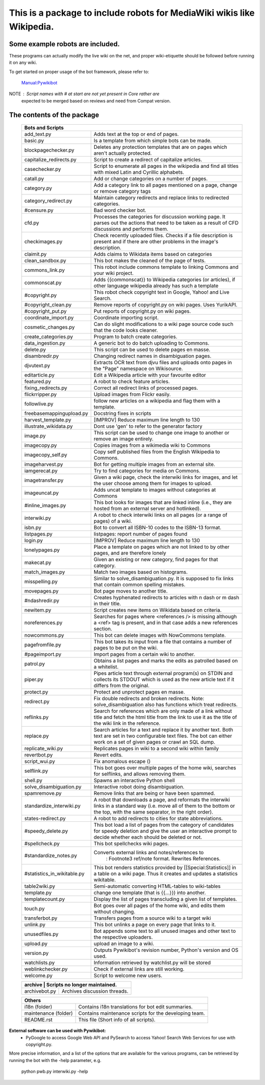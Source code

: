 ===========================================================================
**This is a package to include robots for MediaWiki wikis like Wikipedia.**
===========================================================================

Some example robots are included.
---------------------------------

These programs can actually modify the live wiki on the net, and proper
wiki-etiquette should be followed before running it on any wiki.

To get started on proper usage of the bot framework, please refer to:

    `Manual:Pywikibot <http://www.mediawiki.org/wiki/Manual:Pywikibot>`_

NOTE : Script names with # at start are not yet present in Core rather are
       expected to be merged based on reviews and need from Compat version.

The contents of the package
---------------------------

    +----------------------------------------------------------------------------------+
    | Bots and Scripts                                                                 |
    +========================+=========================================================+
    | add_text.py            | Adds text at the top or end of pages.                   |
    +------------------------+---------------------------------------------------------+
    | basic.py               | Is a template from which simple bots can be made.       |
    +------------------------+---------------------------------------------------------+
    | blockpagechecker.py    | Deletes any protection templates that are on pages      |
    |                        | which aren't actually protected.                        |
    +------------------------+---------------------------------------------------------+
    | capitalize_redirects.py| Script to create a redirect of capitalize articles.     |
    +------------------------+---------------------------------------------------------+
    | casechecker.py         | Script to enumerate all pages in the wikipedia and      |
    |                        | find all titles with mixed Latin and Cyrillic           |
    |                        | alphabets.                                              |
    +------------------------+---------------------------------------------------------+
    | catall.py              | Add or change categories on a number of pages.          |
    +------------------------+---------------------------------------------------------+
    | category.py            | Add a category link to all pages mentioned on a page,   |
    |                        | change or remove category tags                          |
    +------------------------+---------------------------------------------------------+
    | category_redirect.py   | Maintain category redirects and replace links to        |
    |                        | redirected categories.                                  |
    +------------------------+---------------------------------------------------------+
    | #censure.py            | Bad word checker bot.                                   |
    +------------------------+---------------------------------------------------------+
    | cfd.py                 | Processes the categories for discussion working page.   |
    |                        | It parses out the actions that need to be taken as a    |
    |                        | result of CFD discussions and performs them.            |
    +------------------------+---------------------------------------------------------+
    | checkimages.py         | Check recently uploaded files. Checks if a file         |
    |                        | description is present and if there are other problems  |
    |                        | in the image's description.                             |
    +------------------------+---------------------------------------------------------+
    | claimit.py             | Adds claims to Wikidata items based on categories       |
    +------------------------+---------------------------------------------------------+
    | clean_sandbox.py       | This bot makes the cleaned of the page of tests.        |
    +------------------------+---------------------------------------------------------+
    | commons_link.py        | This robot include commons template to linking Commons  |
    |                        | and your wiki project.                                  |
    +------------------------+---------------------------------------------------------+
    | commonscat.py          | Adds {{commonscat}} to Wikipedia categories (or         |
    |                        | articles), if other language wikipedia already has such |
    |                        | a template                                              |
    +------------------------+---------------------------------------------------------+
    | #copyright.py          | This robot check copyright text in Google, Yahoo! and   |
    |                        | Live Search.                                            |
    +------------------------+---------------------------------------------------------+
    | #copyright_clean.py    | Remove reports of copyright.py on wiki pages.           |
    |                        | Uses YurikAPI.                                          |
    +------------------------+---------------------------------------------------------+
    | #copyright_put.py      | Put reports of copyright.py on wiki pages.              |
    +------------------------+---------------------------------------------------------+
    | coordinate_import.py   | Coordinate importing script.                            |
    +------------------------+---------------------------------------------------------+
    | cosmetic_changes.py    | Can do slight modifications to a wiki page source code  |
    |                        | such that the code looks cleaner.                       |
    +------------------------+---------------------------------------------------------+
    | create_categories.py   | Program to batch create categories.                     |
    +------------------------+---------------------------------------------------------+
    | data_ingestion.py      | A generic bot to do batch uploading to Commons.         |
    +------------------------+---------------------------------------------------------+
    | delete.py              | This script can be used to delete pages en masse.       |
    +------------------------+---------------------------------------------------------+
    | disambredir.py         | Changing redirect names in disambiguation pages.        |
    +------------------------+---------------------------------------------------------+
    | djvutext.py            | Extracts OCR text from djvu files and uploads onto      |
    |                        | pages in the "Page" namespace on Wikisource.            |
    +------------------------+---------------------------------------------------------+
    | editarticle.py         | Edit a Wikipedia article with your favourite editor     |
    +------------------------+---------------------------------------------------------+
    | featured.py            | A robot to check feature articles.                      |
    +------------------------+---------------------------------------------------------+
    | fixing_redirects.py    | Correct all redirect links of processed pages.          |
    +------------------------+---------------------------------------------------------+
    | flickrripper.py        | Upload images from Flickr easily.                       |
    +------------------------+---------------------------------------------------------+
    | followlive.py          | follow new articles on a wikipedia and flag them        |
    |                        | with a template.                                        |
    +------------------------++--------------------------------------------------------+
    | freebasemappingupload.py| Docstring fixes in scripts                             |
    +------------------------++--------------------------------------------------------+
    | harvest_template.py    | [IMPROV] Reduce maximum line length to 130              |
    +------------------------+---------------------------------------------------------+
    | illustrate_wikidata.py | Dont use 'gen' to refer to the generator factory        |
    +------------------------+---------------------------------------------------------+
    | image.py               | This script can be used to change one image to another  |
    |                        | or remove an image entirely.                            |
    +------------------------+---------------------------------------------------------+
    | imagecopy.py           | Copies images from a wikimedia wiki to Commons          |
    +------------------------+---------------------------------------------------------+
    | imagecopy_self.py      | Copy self published files from the English Wikipedia to |
    |                        | Commons.                                                |
    +------------------------+---------------------------------------------------------+
    | imageharvest.py        | Bot for getting multiple images from an external site.  |
    +------------------------+---------------------------------------------------------+
    | iamgerecat.py          | Try to find categories for media on Commons.            |
    +------------------------+---------------------------------------------------------+
    | imagetransfer.py       | Given a wiki page, check the interwiki links for        |
    |                        | images, and let the user choose among them for          |
    |                        | images to upload.                                       |
    +------------------------+---------------------------------------------------------+
    | imageuncat.py          | Adds uncat template to images without categories at     |
    |                        | Commons                                                 |
    +------------------------+---------------------------------------------------------+
    | #inline_images.py      | This bot looks for images that are linked inline        |
    |                        | (i.e., they are hosted from an external server and      |
    |                        | hotlinked).                                             |
    +------------------------+---------------------------------------------------------+
    | interwiki.py           | A robot to check interwiki links on all pages (or       |
    |                        | a range of pages) of a wiki.                            |
    +------------------------+---------------------------------------------------------+
    | isbn.py                | Bot to convert all ISBN-10 codes to the ISBN-13         |
    |                        | format.                                                 |
    +------------------------+---------------------------------------------------------+
    | listpages.py           | listpages: report number of pages found                 |
    +------------------------+---------------------------------------------------------+
    | login.py               | [IMPROV] Reduce maximum line length to 130              |
    +------------------------+---------------------------------------------------------+
    | lonelypages.py         | Place a template on pages which are not linked to by    |
    |                        | other pages, and are therefore lonely                   |
    +------------------------+---------------------------------------------------------+
    | makecat.py             | Given an existing or new category, find pages for that  |
    |                        | category.                                               |
    +------------------------+---------------------------------------------------------+
    | match_images.py        | Match two images based on histograms.                   |
    +------------------------+---------------------------------------------------------+
    | misspelling.py         | Similar to solve_disambiguation.py. It is supposed to   |
    |                        | fix links that contain common spelling mistakes.        |
    +------------------------+---------------------------------------------------------+
    | movepages.py           | Bot page moves to another title.                        |
    +------------------------+---------------------------------------------------------+
    | #ndashredir.py         | Creates hyphenated redirects to articles with n dash    |
    |                        | or m dash in their title.                               |
    +------------------------+---------------------------------------------------------+
    | newitem.py             | Script creates new items on Wikidata based on criteria. |
    +------------------------+---------------------------------------------------------+
    | noreferences.py        | Searches for pages where <references /> is missing      |
    |                        | although a <ref> tag is present, and in that case adds  |
    |                        | a new references section.                               |
    +------------------------+---------------------------------------------------------+
    | nowcommons.py          | This bot can delete images with NowCommons template.    |
    +------------------------+---------------------------------------------------------+
    | pagefromfile.py        | This bot takes its input from a file that contains a    |
    |                        | number of pages to be put on the wiki.                  |
    +------------------------+---------------------------------------------------------+
    | #pageimport.py         | Import pages from a certain wiki to another.            |
    +------------------------+---------------------------------------------------------+
    | patrol.py              | Obtains a list pages and marks the edits as patrolled   |
    |                        | based on a whitelist.                                   |
    +------------------------+---------------------------------------------------------+
    | piper.py               | Pipes article text through external program(s) on       |
    |                        | STDIN and collects its STDOUT which is used as the      |
    |                        | new article text if it differs from the original.       |
    +------------------------+---------------------------------------------------------+
    | protect.py             | Protect and unprotect pages en masse.                   |
    +------------------------+---------------------------------------------------------+
    | redirect.py            | Fix double redirects and broken redirects. Note:        |
    |                        | solve_disambiguation also has functions which treat     |
    |                        | redirects.                                              |
    +------------------------+---------------------------------------------------------+
    | reflinks.py            | Search for references which are only made of a link     |
    |                        | without title and fetch the html title from the link to |
    |                        | use it as the title of the wiki link in the reference.  |
    +------------------------+---------------------------------------------------------+
    | replace.py             | Search articles for a text and replace it by another    |
    |                        | text. Both text are set in two configurable             |
    |                        | text files. The bot can either work on a set of given   |
    |                        | pages or crawl an SQL dump.                             |
    +------------------------+---------------------------------------------------------+
    | replicate_wiki.py      | Replicates pages in wiki to a second wiki within  family|
    +------------------------+---------------------------------------------------------+
    | revertbot.py           | Revert edits.                                           |
    +------------------------+---------------------------------------------------------+
    | script_wui.py          | Fix anomalous escape (\)                                |
    +------------------------+---------------------------------------------------------+
    | selflink.py            | This bot goes over multiple pages of the home wiki,     |
    |                        | searches for selflinks, and allows removing them.       |
    +------------------------+---------------------------------------------------------+
    | shell.py               | Spawns an interactive Python shell                      |
    +------------------------+---------------------------------------------------------+
    | solve_disambiguation.py| Interactive robot doing disambiguation.                 |
    +------------------------+---------------------------------------------------------+
    | spamremove.py          | Remove links that are being or have been spammed.       |
    +------------------------+--+------------------------------------------------------+
    | standardize_interwiki.py  | A robot that downloads a page, and reformats the     |
    |                           | interwiki links in a standard way (i.e. move all     |
    |                           | of them to the bottom or the top, with the same      |
    |                           | separator, in the right order).                      |
    +------------------------+--+------------------------------------------------------+
    | states-redirect.py     | A robot to add redirects to cities for state            |
    |                        | abbreviations.                                          |
    +------------------------+---------------------------------------------------------+
    | #speedy_delete.py      | This bot load a list of pages from the category of      |
    |                        | candidates for speedy deletion and give the             |
    |                        | user an interactive prompt to decide whether            |
    |                        | each should be deleted or not.                          |
    +------------------------+---------------------------------------------------------+
    | #spellcheck.py         | This bot spellchecks wiki pages.                        |
    +------------------------+---+-----------------------------------------------------+
    | #standardize_notes.py      | Converts external links and notes/references to     |
    |                            |  : Footnote3 ref/note format.  Rewrites References. |
    +----------------------------+-----------------------------------------------------+
    | #statistics_in_wikitable.py| This bot renders statistics provided by             |
    |                            | [[Special:Statistics]] in a table on a wiki page.   |
    |                            | Thus it creates and updates a statistics wikitable. |
    +------------------------+---+-----------------------------------------------------+
    | table2wiki.py          | Semi-automatic converting HTML-tables to wiki-tables    |
    +------------------------+---------------------------------------------------------+
    | template.py            | change one template (that is {{...}}) into another.     |
    +------------------------+---------------------------------------------------------+
    | templatecount.py       | Display the list of pages transcluding a given list     |
    |                        | of templates.                                           |
    +------------------------+---------------------------------------------------------+
    | touch.py               | Bot goes over all pages of the home wiki, and edits     |
    |                        | them without changing.                                  |
    +------------------------+---------------------------------------------------------+
    | transferbot.py         | Transfers pages from a source wiki to a target wiki     |
    +------------------------+---------------------------------------------------------+
    | unlink.py              | This bot unlinks a page on every page that links to it. |
    +------------------------+---------------------------------------------------------+
    | unusedfiles.py         | Bot appends some text to all unused images and other    |
    |                        | text to the respective uploaders.                       |
    +------------------------+---------------------------------------------------------+
    | upload.py              | upload an image to a wiki.                              |
    +------------------------+---------------------------------------------------------+
    | version.py             | Outputs Pywikibot's revision number, Python's version   |
    |                        | and OS used.                                            |
    +------------------------+---------------------------------------------------------+
    | watchlists.py          | Information retrieved by watchlist.py will be stored    |
    +------------------------+---------------------------------------------------------+
    | weblinkchecker.py      | Check if external links are still working.              |
    +------------------------+---------------------------------------------------------+
    | welcome.py             | Script to welcome new users.                            |
    +------------------------+---------------------------------------------------------+


    +-----------------------------------------------------------------------------------+
    | archive                | Scripts no longer maintained.                            |
    +========================+==========================================================+
    | archivebot.py          | Archives discussion threads.                             |
    +------------------------+----------------------------------------------------------+


    +-----------------------------------------------------------------------------------+
    | Others                                                                            |
    +========================+==========================================================+
    | i18n (folder)          | Contains i18n translations for bot edit summaries.       |
    +------------------------+----------------------------------------------------------+
    | maintenance (folder)   | Contains maintenance scripts for the developing team.    |
    +------------------------+----------------------------------------------------------+
    | README.rst             | This file (Short info of all scripts).                   |
    +------------------------+----------------------------------------------------------+

**External software can be used with Pywikibot:**
  * PyGoogle to access Google Web API and PySearch to access Yahoo! Search
    Web Services for use with copyright.py.


More precise information, and a list of the options that are available for
the various programs, can be retrieved by running the bot with the -help
parameter, e.g.

    python pwb.py interwiki.py -help
